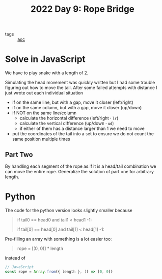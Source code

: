 :PROPERTIES:
:ID:       1282144d-3982-4f70-b2fb-9f780fd17e8d
:END:
#+title: 2022 Day 9: Rope Bridge

- tags :: [[id:3b4d4e31-7340-4c89-a44d-df55e5d0a3d3][aoc]]

* Solve in JavaScript

We have to play snake with a length of 2.

Simulating the head movement was quickly written but I had some trouble figuring out how to move the tail.
After some failed attempts with distance I just wrote out each individual situation

- if on the same line, but with a gap, move it closer (left/right)
- if on the same column, but with a gap, move it closer  (up/down)
- if NOT on the same line/column
  - calculate the horizontal difference (left/right · ~lr~)
  - calculate the vertical difference (up/down · ~ud~)
  - if either of them has a distance larger than 1 we need to move
- put the coordinates of the tail into a set to ensure we do not count the same position multiple times

** Part Two

By handling each segment of the rope as if it is a head/tail combination we can move the entire rope.
Generalize the solution of part one for arbitrary length.


* Python

The code for the python version looks slightly smaller because

#+begin_quote python
# I wrote
if tail0 == head0 and tail1 < head1 -1:

# in stead of
if tail[0] == head[0] and tail[1] < head[1] -1:
#+end_quote

Pre-filling an array with something is a lot easier too:

#+begin_quote python
# Python
rope = [(0, 0)] * length
#+end_quote

instead of
#+begin_src javascript
// JavaScript
const rope = Array.from({ length }, () => [0, 0])
#+end_src
